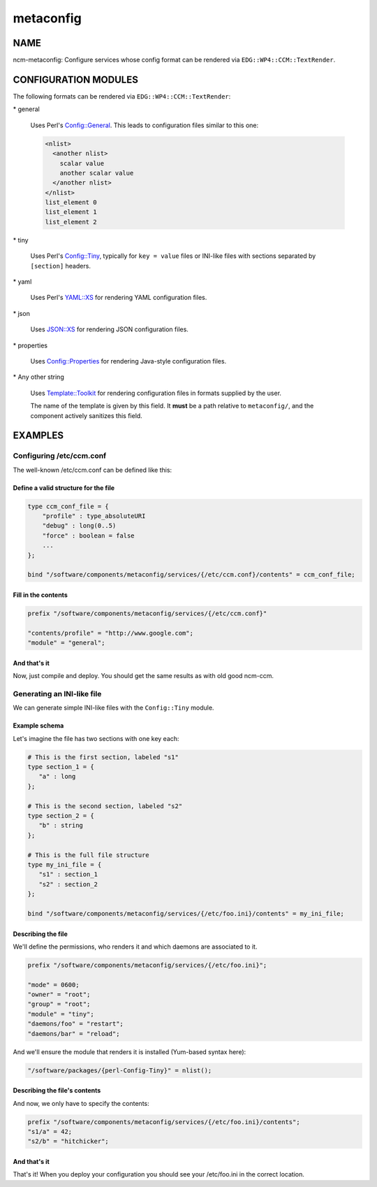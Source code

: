 
##########
metaconfig
##########


****
NAME
****


ncm-metaconfig: Configure services whose config format can be
rendered via \ ``EDG::WP4::CCM::TextRender``\ .


*********************
CONFIGURATION MODULES
*********************


The following formats can be rendered via \ ``EDG::WP4::CCM::TextRender``\ :


\* general
 
 Uses Perl's `Config::General <http://search.cpan.org/search?query=Config%3a%3aGeneral&mode=module>`_. This leads to configuration files
 similar to this one:
 
 
 .. code-block:: perl
 
      <nlist>
        <another nlist>
          scalar value
          another scalar value
        </another nlist>
      </nlist>
      list_element 0
      list_element 1
      list_element 2
 
 


\* tiny
 
 Uses Perl's `Config::Tiny <http://search.cpan.org/search?query=Config%3a%3aTiny&mode=module>`_, typically for \ ``key = value``\  files or
 INI-like files with sections separated by \ ``[section]``\  headers.
 


\* yaml
 
 Uses Perl's `YAML::XS <http://search.cpan.org/search?query=YAML%3a%3aXS&mode=module>`_ for rendering YAML configuration files.
 


\* json
 
 Uses `JSON::XS <http://search.cpan.org/search?query=JSON%3a%3aXS&mode=module>`_ for rendering JSON configuration files.
 


\* properties
 
 Uses `Config::Properties <http://search.cpan.org/search?query=Config%3a%3aProperties&mode=module>`_ for rendering Java-style configuration
 files.
 


\* Any other string
 
 Uses `Template::Toolkit <http://search.cpan.org/search?query=Template%3a%3aToolkit&mode=module>`_ for rendering configuration files in formats
 supplied by the user.
 
 The name of the template is given by this field. It \ **must**\  be a path
 relative to \ ``metaconfig/``\ , and the component actively sanitizes this
 field.
 



********
EXAMPLES
********


Configuring /etc/ccm.conf
=========================


The well-known /etc/ccm.conf can be defined like this:

Define a valid structure for the file
-------------------------------------



.. code-block:: perl

     type ccm_conf_file = {
         "profile" : type_absoluteURI
         "debug" : long(0..5)
         "force" : boolean = false
         ...
     };
 
     bind "/software/components/metaconfig/services/{/etc/ccm.conf}/contents" = ccm_conf_file;



Fill in the contents
--------------------



.. code-block:: perl

     prefix "/software/components/metaconfig/services/{/etc/ccm.conf}"
 
     "contents/profile" = "http://www.google.com";
     "module" = "general";



And that's it
-------------


Now, just compile and deploy. You should get the same results as with
old good ncm-ccm.



Generating an INI-like file
===========================


We can generate simple INI-like files with the \ ``Config::Tiny``\  module.

Example schema
--------------


Let's imagine the file has two sections with one key each:


.. code-block:: perl

     # This is the first section, labeled "s1"
     type section_1 = {
        "a" : long
     };
 
     # This is the second section, labeled "s2"
     type section_2 = {
        "b" : string
     };
 
     # This is the full file structure
     type my_ini_file = {
        "s1" : section_1
        "s2" : section_2
     };
 
     bind "/software/components/metaconfig/services/{/etc/foo.ini}/contents" = my_ini_file;



Describing the file
-------------------


We'll define the permissions, who renders it and which daemons are associated to it.


.. code-block:: perl

     prefix "/software/components/metaconfig/services/{/etc/foo.ini}";
 
     "mode" = 0600;
     "owner" = "root";
     "group" = "root";
     "module" = "tiny";
     "daemons/foo" = "restart";
     "daemons/bar" = "reload";


And we'll ensure the module that renders it is installed (Yum-based
syntax here):


.. code-block:: perl

     "/software/packages/{perl-Config-Tiny}" = nlist();



Describing the file's contents
------------------------------


And now, we only have to specify the contents:


.. code-block:: perl

     prefix "/software/components/metaconfig/services/{/etc/foo.ini}/contents";
     "s1/a" = 42;
     "s2/b" = "hitchicker";



And that's it
-------------


That's it!  When you deploy your configuration you should see your
/etc/foo.ini in the correct location.



